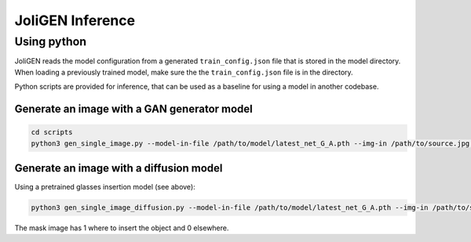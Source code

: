 ###################
 JoliGEN Inference
###################

**************
 Using python
**************

JoliGEN reads the model configuration from a generated
``train_config.json`` file that is stored in the model directory. When
loading a previously trained model, make sure the the
``train_config.json`` file is in the directory.

Python scripts are provided for inference, that can be used as a
baseline for using a model in another codebase.

Generate an image with a GAN generator model
============================================

.. code:: bash

   cd scripts
   python3 gen_single_image.py --model-in-file /path/to/model/latest_net_G_A.pth --img-in /path/to/source.jpg --img-out target.jpg

Generate an image with a diffusion model
========================================

Using a pretrained glasses insertion model (see above):

.. code:: bash

   python3 gen_single_image_diffusion.py --model-in-file /path/to/model/latest_net_G_A.pth --img-in /path/to/source.jpg --mask-in /path/to/mask.jpg --dir-out /path/to/target_dir/ --img-width 256 --img-height 256

The mask image has 1 where to insert the object and 0 elsewhere.
